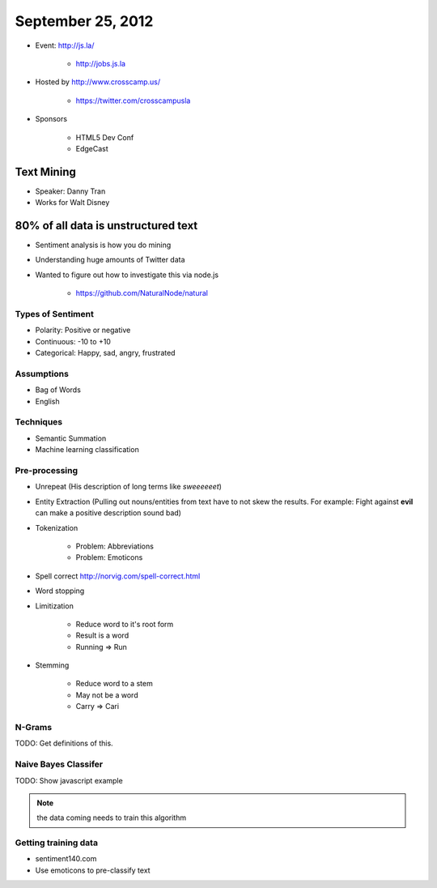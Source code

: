 ==================
September 25, 2012
==================

* Event: http://js.la/

    * http://jobs.js.la

* Hosted by http://www.crosscamp.us/

    * https://twitter.com/crosscampusla

* Sponsors

    * HTML5 Dev Conf
    * EdgeCast
    
Text Mining 
===========

* Speaker: Danny Tran
* Works for Walt Disney
 
80% of all data is unstructured text
========================================

* Sentiment analysis is how you do mining
* Understanding huge amounts of Twitter data
* Wanted to figure out how to investigate this via node.js

    * https://github.com/NaturalNode/natural
    
Types of Sentiment
--------------------

* Polarity: Positive or negative
* Continuous: -10 to +10
* Categorical: Happy, sad, angry, frustrated

Assumptions
------------

* Bag of Words
* English

Techniques
------------

* Semantic Summation
* Machine learning classification

Pre-processing
--------------

* Unrepeat (His description of long terms like `sweeeeeet`)
* Entity Extraction (Pulling out nouns/entities from text have to not skew the results. For example: Fight against **evil** can make a positive description sound bad)
* Tokenization

    * Problem: Abbreviations
    * Problem: Emoticons

* Spell correct http://norvig.com/spell-correct.html
* Word stopping
* Limitization

    * Reduce word to it's root form
    * Result is a word
    * Running => Run

* Stemming

    * Reduce word to a stem
    * May not be a word
    * Carry => Cari

N-Grams
--------

TODO: Get definitions of this.

Naive Bayes Classifer
---------------------

TODO: Show javascript example

.. note:: the data coming needs to train this algorithm

Getting training data
----------------------

* sentiment140.com
* Use emoticons to pre-classify text